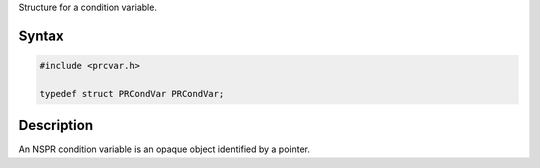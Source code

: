 Structure for a condition variable.

.. _Syntax:

Syntax
------

.. code:: eval

   #include <prcvar.h>

   typedef struct PRCondVar PRCondVar;

.. _Description:

Description
-----------

An NSPR condition variable is an opaque object identified by a pointer.
